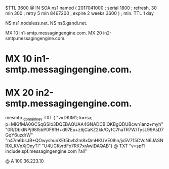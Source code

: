 $TTL 3600
@ 	IN SOA ns1 named (
				2017041000	; serial
				1800	; refresh, 30 min
				300	; retry 5 min
				8467200	; expire 2 weeks
				3600 )	; min. TTL 1 day

			NS		ns1.nodeless.net.
			NS		ns6.gandi.net.

			MX	10 in1-smtp.messagingengine.com.
			MX	20 in2-smtp.messagingengine.com.
*			MX	10 in1-smtp.messagingengine.com.
*			MX	20 in2-smtp.messagingengine.com.

mesmtp._domainkey	TXT	(
	"v=DKIM1; k=rsa; p=MIGfMA0GCSqGSIb3DQEBAQUAA4GNADCBiQKBgQDUBcwn1anz+myh"
	"0R/DbkINPj98I5bP0F9fH+d97Eu+z6jCaKZ2kk/CyfC7haTR7W/TysL99AsD7GqY6uzdrW"
	"n47m6bsJB+QOwyshunXEt5bvb2m8xQmHKUVE0lhn/jx5V715CVcN6JASNRXLKVnXjOnyTl"
	"U4UCKvrdFx7RK7xrAwIDAQAB")
@			TXT	"v=spf1 include:spf.messagingengine.com ?all"

@			A		100.36.223.10
